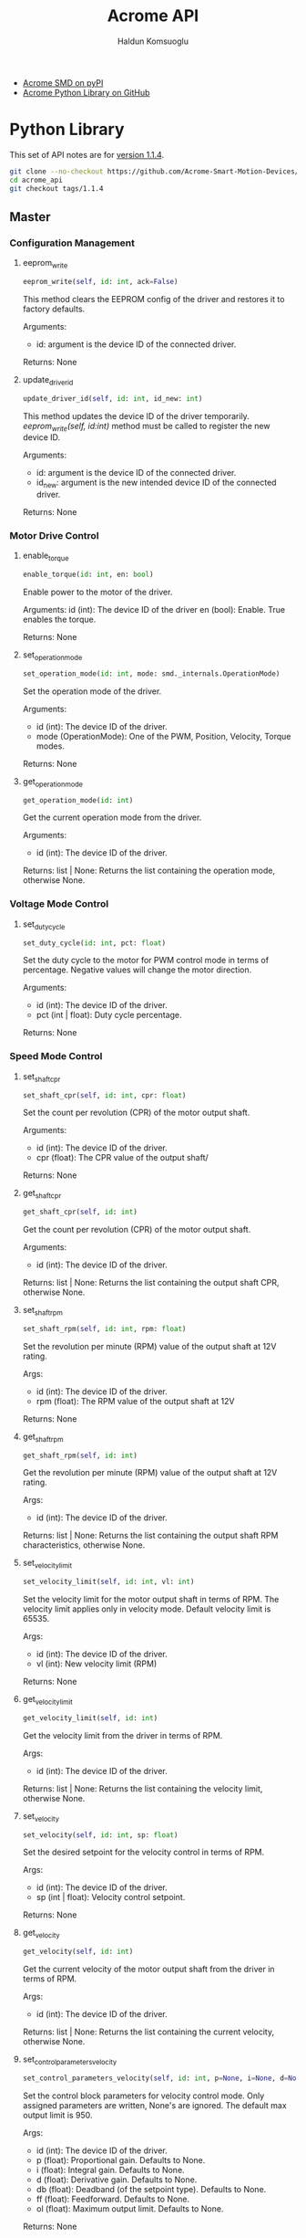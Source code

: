 #+TITLE: Acrome API
#+AUTHOR: Haldun Komsuoglu


  - [[https://pypi.org/project/acrome-smd/][Acrome SMD on pyPI]]
  - [[https://github.com/Acrome-Smart-Motion-Devices/python-library][Acrome Python Library on GitHub]]

    
* Python Library
  
This set of API notes are for [[https://github.com/Acrome-Smart-Motion-Devices/python-library/releases/tag/1.1.4][version 1.1.4]].

#+begin_src sh
git clone --no-checkout https://github.com/Acrome-Smart-Motion-Devices/python-library.git acrome_api
cd acrome_api
git checkout tags/1.1.4
#+end_src

** Master
*** Configuration Management
**** eeprom_write

#+begin_src python
eeprom_write(self, id: int, ack=False)
#+end_src

This method clears the EEPROM config of the driver and
restores it to factory defaults.

Arguments:
  - id: argument is the device ID of the connected driver.

Returns: None

**** update_driver_id

#+begin_src python
update_driver_id(self, id: int, id_new: int)
#+end_src

This method updates the device ID of the driver
temporarily. [[eeprom_write][eeprom_write(self, id:int)]] method must be
called to register the new device ID.

Arguments:    
  - id: argument is the device ID of the connected driver.
  - id_new: argument is the new intended device ID of the
    connected driver.
    
Returns: None

*** Motor Drive Control
**** enable_torque

#+begin_src python
enable_torque(id: int, en: bool)
#+end_src

Enable power to the motor of the driver.
    
Arguments:
  id (int): The device ID of the driver
  en (bool): Enable. True enables the torque.
  
Returns: None
  
**** set_operation_mode

#+begin_src python
set_operation_mode(id: int, mode: smd._internals.OperationMode)
#+end_src

Set the operation mode of the driver.
    
Arguments:
  - id (int): The device ID of the driver.
  - mode (OperationMode): One of the PWM, Position,
    Velocity, Torque modes.

Returns: None

**** get_operation_mode

#+begin_src python
get_operation_mode(id: int)
#+end_src

Get the current operation mode from the driver.
    
Arguments:
  - id (int): The device ID of the driver.

Returns: list | None: Returns the list containing the
operation mode, otherwise None.
        
*** Voltage Mode Control
**** set_duty_cycle

#+begin_src python
set_duty_cycle(id: int, pct: float)
#+end_src

Set the duty cycle to the motor for PWM control mode in
terms of percentage.  Negative values will change the motor
direction.
    
Arguments:
  - id (int): The device ID of the driver.
  - pct (int | float): Duty cycle percentage.
    
Returns: None

*** Speed Mode Control
**** set_shaft_cpr

#+begin_src python
set_shaft_cpr(self, id: int, cpr: float)
#+end_src

Set the count per revolution (CPR) of the motor output shaft.

Arguments:
  - id (int): The device ID of the driver.
  - cpr (float): The CPR value of the output shaft/

Returns: None
    
**** get_shaft_cpr

#+begin_src python
get_shaft_cpr(self, id: int)
#+end_src

Get the count per revolution (CPR) of the motor output shaft.

Arguments:
  - id (int): The device ID of the driver.

Returns: list | None: Returns the list containing the
output shaft CPR, otherwise None.

**** set_shaft_rpm

#+begin_src python
set_shaft_rpm(self, id: int, rpm: float)
#+end_src

Set the revolution per minute (RPM) value of the output
shaft at 12V rating.

Args:
  - id (int): The device ID of the driver.
  - rpm (float): The RPM value of the output shaft at 12V

Returns: None
    
**** get_shaft_rpm

#+begin_src python
get_shaft_rpm(self, id: int)
#+end_src

Get the revolution per minute (RPM) value of the output
shaft at 12V rating.

Args:
  - id (int): The device ID of the driver.

Returns: list | None: Returns the list containing the
output shaft RPM characteristics, otherwise None.

**** set_velocity_limit

#+begin_src python
set_velocity_limit(self, id: int, vl: int)
#+end_src

Set the velocity limit for the motor output shaft in terms
of RPM. The velocity limit applies only in velocity
mode. Default velocity limit is 65535.

Args:
  - id (int): The device ID of the driver.
  - vl (int): New velocity limit (RPM)

Returns: None
    
**** get_velocity_limit

#+begin_src python
get_velocity_limit(self, id: int)
#+end_src

Get the velocity limit from the driver in terms of RPM.

Args:
  - id (int): The device ID of the driver.

Returns: list | None: Returns the list containing the
velocity limit, otherwise None.

**** set_velocity

#+begin_src python
set_velocity(self, id: int, sp: float)
#+end_src

Set the desired setpoint for the velocity control in terms
of RPM.

Args:
  - id (int): The device ID of the driver.
  - sp (int | float): Velocity control setpoint.

Returns: None
    
**** get_velocity

#+begin_src python
get_velocity(self, id: int)
#+end_src

Get the current velocity of the motor output shaft from the
driver in terms of RPM.

Args:
  - id (int): The device ID of the driver.

Returns: list | None: Returns the list containing the
current velocity, otherwise None.

**** set_control_parameters_velocity

#+begin_src python
set_control_parameters_velocity(self, id: int, p=None, i=None, d=None, db=None, ff=None, ol=None)
#+end_src

Set the control block parameters for velocity control
mode. Only assigned parameters are written, None's are
ignored. The default max output limit is 950.

Args:
  - id (int): The device ID of the driver.
  - p (float): Proportional gain. Defaults to None.
  - i (float): Integral gain. Defaults to None.
  - d (float): Derivative gain. Defaults to None.
  - db (float): Deadband (of the setpoint type). Defaults to None.
  - ff (float): Feedforward. Defaults to None.
  - ol (float): Maximum output limit. Defaults to None.

Returns: None

**** get_control_parameters_velocity

#+begin_src python
get_control_parameters_velocity(self, id: int)
#+end_src

Get the velocity control block parameters.

Args:
  - id (int): The device ID of the driver.

Returns: list | None: Returns the list [P, I, D, FF, DB,
OUTPUT_LIMIT], otherwise None.
                
Returns: None

